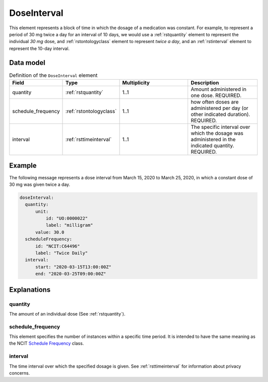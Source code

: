 .. _rstdoseinterval:

#############
DoseInterval
#############

This element represents a block of time in which the dosage of a medication was
constant. For example, to represent a period of  30 mg twice a day for an interval of 10 days, we would
use a :ref:`rstquantity` element to represent the individual `30 mg` dose, and :ref:`rstontologyclass`
element to represent `twice a day`, and an :ref:`rstinterval` element to represent the 10-day interval.




Data model
##########


.. list-table:: Definition  of the ``DoseInterval`` element
   :widths: 25 25 50 50
   :header-rows: 1

   * - Field
     - Type
     - Multiplicity
     - Description
   * - quantity
     - :ref:`rstquantity`
     - 1..1
     - Amount administered in one dose. REQUIRED.
   * - schedule_frequency
     - :ref:`rstontologyclass`
     - 1..1
     - how often doses are administered per day (or other indicated duration). REQUIRED.
   * - interval
     - :ref:`rsttimeinterval`
     - 1..1
     - The specific interval over which the dosage was administered in the indicated quantity. REQUIRED.


Example
#######

The following message represents a dose interval from March 15, 2020 to March 25, 2020, in which a constant dose
of 30 mg was given twice a day.

.. code-block:: yaml

  doseInterval:
    quantity:
        unit:
            id: "UO:0000022"
            label: "milligram"
        value: 30.0
    scheduleFrequency:
        id: "NCIT:C64496"
        label: "Twice Daily"
    interval:
        start: "2020-03-15T13:00:00Z"
        end: "2020-03-25T09:00:00Z"


Explanations
############


quantity
~~~~~~~~

The amount of an individual dose (See :ref:`rstquantity`).

schedule_frequency
~~~~~~~~~~~~~~~~~~
This element specifies the number of instances within a specific time period. It is intended
to have the same meaning as the NCIT
`Schedule Frequency <https://www.ebi.ac.uk/ols/ontologies/ncit/terms?iri=http%3A%2F%2Fpurl.obolibrary.org%2Fobo%2FNCIT_C64493>`_
class.

interval
~~~~~~~~
The time interval over which the specified dosage is given. See :ref:`rsttimeinterval` for information
about privacy concerns.

